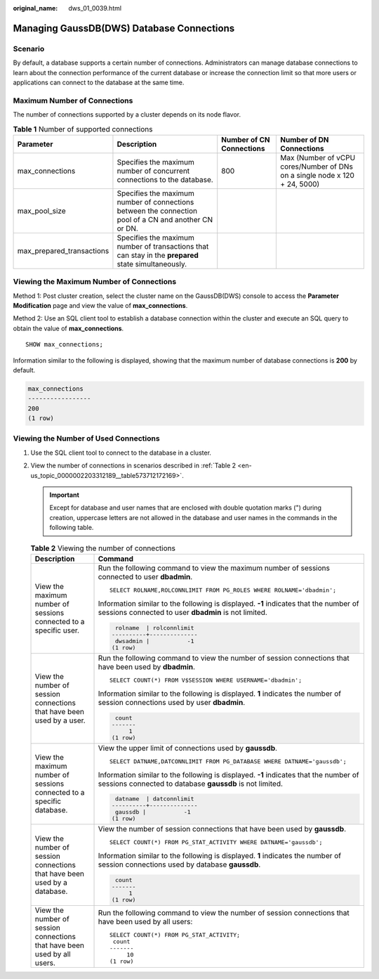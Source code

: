 :original_name: dws_01_0039.html

.. _dws_01_0039:

Managing GaussDB(DWS) Database Connections
==========================================

Scenario
--------

By default, a database supports a certain number of connections. Administrators can manage database connections to learn about the connection performance of the current database or increase the connection limit so that more users or applications can connect to the database at the same time.

Maximum Number of Connections
-----------------------------

The number of connections supported by a cluster depends on its node flavor.

.. table:: **Table 1** Number of supported connections

   +---------------------------+-------------------------------------------------------------------------------------------------------+--------------------------+----------------------------------------------------------------------------+
   | Parameter                 | Description                                                                                           | Number of CN Connections | Number of DN Connections                                                   |
   +===========================+=======================================================================================================+==========================+============================================================================+
   | max_connections           | Specifies the maximum number of concurrent connections to the database.                               | 800                      | Max (Number of vCPU cores/Number of DNs on a single node x 120 + 24, 5000) |
   +---------------------------+-------------------------------------------------------------------------------------------------------+--------------------------+----------------------------------------------------------------------------+
   | max_pool_size             | Specifies the maximum number of connections between the connection pool of a CN and another CN or DN. |                          |                                                                            |
   +---------------------------+-------------------------------------------------------------------------------------------------------+--------------------------+----------------------------------------------------------------------------+
   | max_prepared_transactions | Specifies the maximum number of transactions that can stay in the **prepared** state simultaneously.  |                          |                                                                            |
   +---------------------------+-------------------------------------------------------------------------------------------------------+--------------------------+----------------------------------------------------------------------------+

Viewing the Maximum Number of Connections
-----------------------------------------

Method 1: Post cluster creation, select the cluster name on the GaussDB(DWS) console to access the **Parameter Modification** page and view the value of **max_connections**.

Method 2: Use an SQL client tool to establish a database connection within the cluster and execute an SQL query to obtain the value of **max_connections**.

::

   SHOW max_connections;

Information similar to the following is displayed, showing that the maximum number of database connections is **200** by default.

.. code-block::

   max_connections
   -----------------
   200
   (1 row)

Viewing the Number of Used Connections
--------------------------------------

#. Use the SQL client tool to connect to the database in a cluster.

#. View the number of connections in scenarios described in :ref:`Table 2 <en-us_topic_0000002203312189__table573712172169>`.

   .. important::

      Except for database and user names that are enclosed with double quotation marks (") during creation, uppercase letters are not allowed in the database and user names in the commands in the following table.

   .. _en-us_topic_0000002203312189__table573712172169:

   .. table:: **Table 2** Viewing the number of connections

      +---------------------------------------------------------------------------+---------------------------------------------------------------------------------------------------------------------------------------------------+
      | Description                                                               | Command                                                                                                                                           |
      +===========================================================================+===================================================================================================================================================+
      | View the maximum number of sessions connected to a specific user.         | Run the following command to view the maximum number of sessions connected to user **dbadmin**.                                                   |
      |                                                                           |                                                                                                                                                   |
      |                                                                           | ::                                                                                                                                                |
      |                                                                           |                                                                                                                                                   |
      |                                                                           |    SELECT ROLNAME,ROLCONNLIMIT FROM PG_ROLES WHERE ROLNAME='dbadmin';                                                                             |
      |                                                                           |                                                                                                                                                   |
      |                                                                           | Information similar to the following is displayed. **-1** indicates that the number of sessions connected to user **dbadmin** is not limited.     |
      |                                                                           |                                                                                                                                                   |
      |                                                                           | .. code-block::                                                                                                                                   |
      |                                                                           |                                                                                                                                                   |
      |                                                                           |     rolname  | rolconnlimit                                                                                                                       |
      |                                                                           |    ----------+--------------                                                                                                                      |
      |                                                                           |     dwsadmin |           -1                                                                                                                       |
      |                                                                           |    (1 row)                                                                                                                                        |
      +---------------------------------------------------------------------------+---------------------------------------------------------------------------------------------------------------------------------------------------+
      | View the number of session connections that have been used by a user.     | Run the following command to view the number of session connections that have been used by **dbadmin**.                                           |
      |                                                                           |                                                                                                                                                   |
      |                                                                           | ::                                                                                                                                                |
      |                                                                           |                                                                                                                                                   |
      |                                                                           |    SELECT COUNT(*) FROM V$SESSION WHERE USERNAME='dbadmin';                                                                                       |
      |                                                                           |                                                                                                                                                   |
      |                                                                           | Information similar to the following is displayed. **1** indicates the number of session connections used by user **dbadmin**.                    |
      |                                                                           |                                                                                                                                                   |
      |                                                                           | .. code-block::                                                                                                                                   |
      |                                                                           |                                                                                                                                                   |
      |                                                                           |     count                                                                                                                                         |
      |                                                                           |    -------                                                                                                                                        |
      |                                                                           |         1                                                                                                                                         |
      |                                                                           |    (1 row)                                                                                                                                        |
      +---------------------------------------------------------------------------+---------------------------------------------------------------------------------------------------------------------------------------------------+
      | View the maximum number of sessions connected to a specific database.     | View the upper limit of connections used by **gaussdb**.                                                                                          |
      |                                                                           |                                                                                                                                                   |
      |                                                                           | ::                                                                                                                                                |
      |                                                                           |                                                                                                                                                   |
      |                                                                           |    SELECT DATNAME,DATCONNLIMIT FROM PG_DATABASE WHERE DATNAME='gaussdb';                                                                          |
      |                                                                           |                                                                                                                                                   |
      |                                                                           | Information similar to the following is displayed. **-1** indicates that the number of sessions connected to database **gaussdb** is not limited. |
      |                                                                           |                                                                                                                                                   |
      |                                                                           | .. code-block::                                                                                                                                   |
      |                                                                           |                                                                                                                                                   |
      |                                                                           |     datname  | datconnlimit                                                                                                                       |
      |                                                                           |    ----------+--------------                                                                                                                      |
      |                                                                           |     gaussdb |           -1                                                                                                                        |
      |                                                                           |    (1 row)                                                                                                                                        |
      +---------------------------------------------------------------------------+---------------------------------------------------------------------------------------------------------------------------------------------------+
      | View the number of session connections that have been used by a database. | View the number of session connections that have been used by **gaussdb**.                                                                        |
      |                                                                           |                                                                                                                                                   |
      |                                                                           | ::                                                                                                                                                |
      |                                                                           |                                                                                                                                                   |
      |                                                                           |    SELECT COUNT(*) FROM PG_STAT_ACTIVITY WHERE DATNAME='gaussdb';                                                                                 |
      |                                                                           |                                                                                                                                                   |
      |                                                                           | Information similar to the following is displayed. **1** indicates the number of session connections used by database **gaussdb**.                |
      |                                                                           |                                                                                                                                                   |
      |                                                                           | .. code-block::                                                                                                                                   |
      |                                                                           |                                                                                                                                                   |
      |                                                                           |     count                                                                                                                                         |
      |                                                                           |    -------                                                                                                                                        |
      |                                                                           |         1                                                                                                                                         |
      |                                                                           |    (1 row)                                                                                                                                        |
      +---------------------------------------------------------------------------+---------------------------------------------------------------------------------------------------------------------------------------------------+
      | View the number of session connections that have been used by all users.  | Run the following command to view the number of session connections that have been used by all users:                                             |
      |                                                                           |                                                                                                                                                   |
      |                                                                           | ::                                                                                                                                                |
      |                                                                           |                                                                                                                                                   |
      |                                                                           |    SELECT COUNT(*) FROM PG_STAT_ACTIVITY;                                                                                                         |
      |                                                                           |     count                                                                                                                                         |
      |                                                                           |    -------                                                                                                                                        |
      |                                                                           |         10                                                                                                                                        |
      |                                                                           |    (1 row)                                                                                                                                        |
      +---------------------------------------------------------------------------+---------------------------------------------------------------------------------------------------------------------------------------------------+
